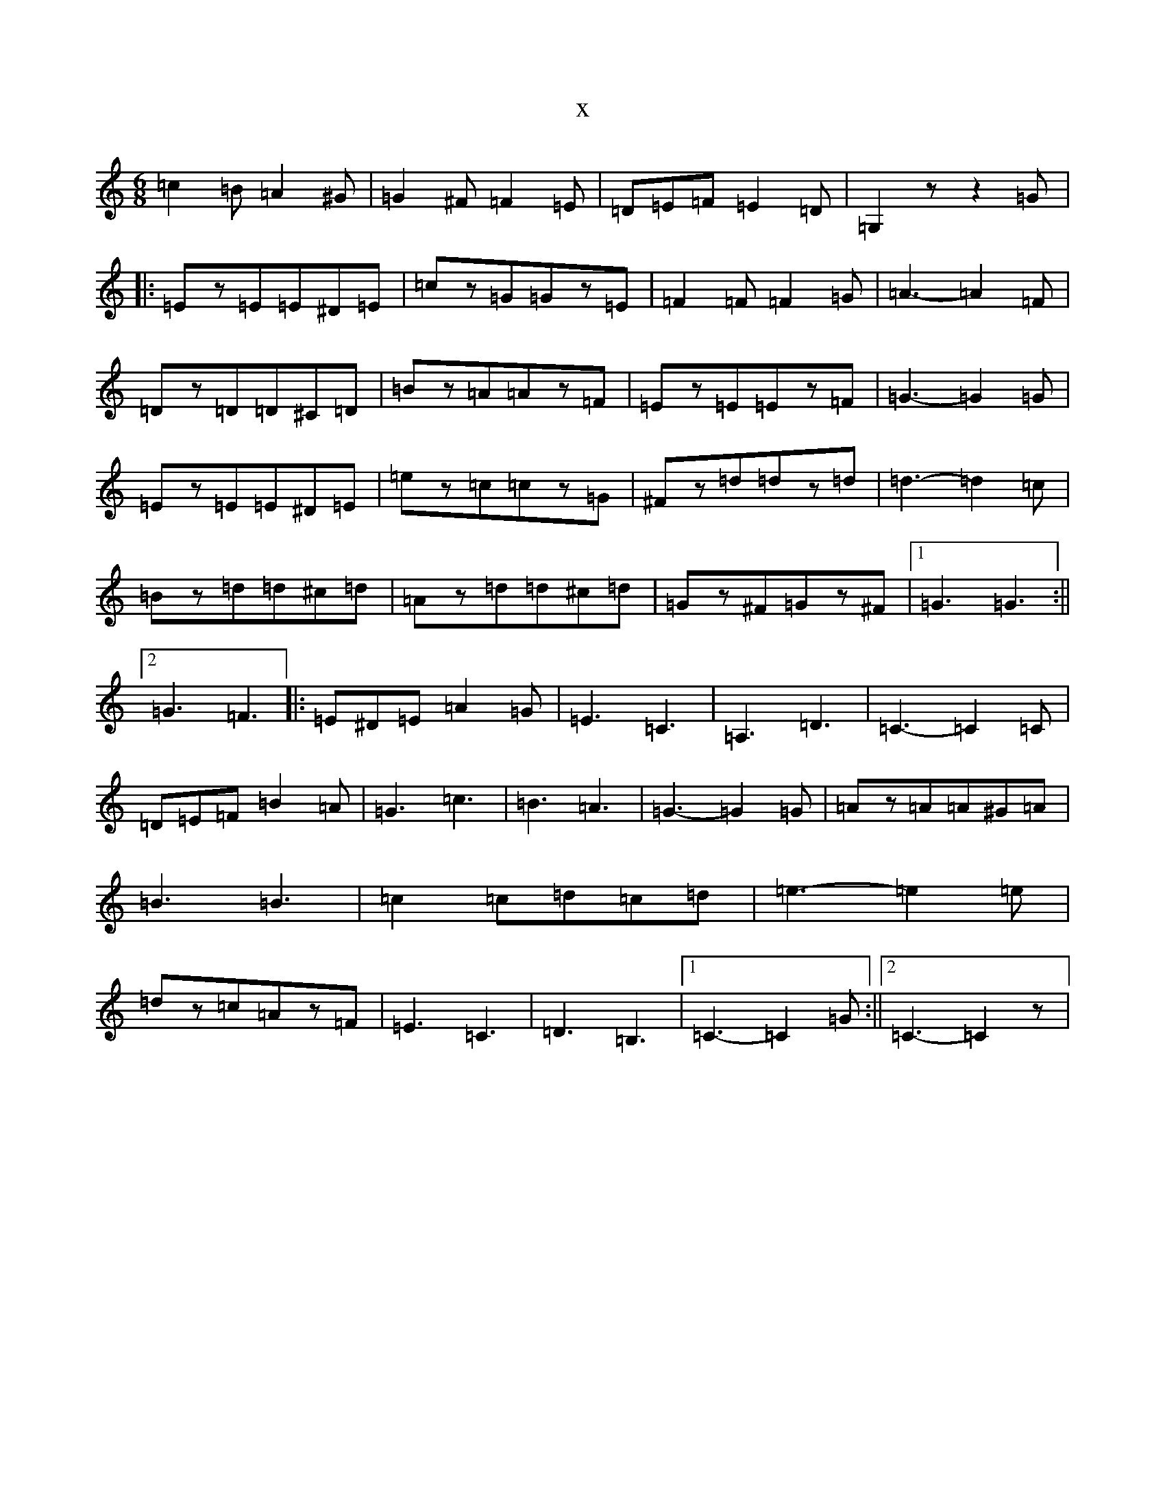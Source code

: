 X:12415
T:x
L:1/8
M:6/8
K: C Major
=c2=B=A2^G|=G2^F=F2=E|=D=E=F=E2=D|=G,2zz2=G|:=Ez=E=E^D=E|=cz=G=Gz=E|=F2=F=F2=G|=A3-=A2=F|=Dz=D=D^C=D|=Bz=A=Az=F|=Ez=E=Ez=F|=G3-=G2=G|=Ez=E=E^D=E|=ez=c=cz=G|^Fz=d=dz=d|=d3-=d2=c|=Bz=d=d^c=d|=Az=d=d^c=d|=Gz^F=Gz^F|1=G3=G3:||2=G3=F3|:=E^D=E=A2=G|=E3=C3|=A,3=D3|=C3-=C2=C|=D=E=F=B2=A|=G3=c3|=B3=A3|=G3-=G2=G|=Az=A=A^G=A|=B3=B3|=c2=c=d=c=d|=e3-=e2=e|=dz=c=Az=F|=E3=C3|=D3=B,3|1=C3-=C2=G:||2=C3-=C2z|